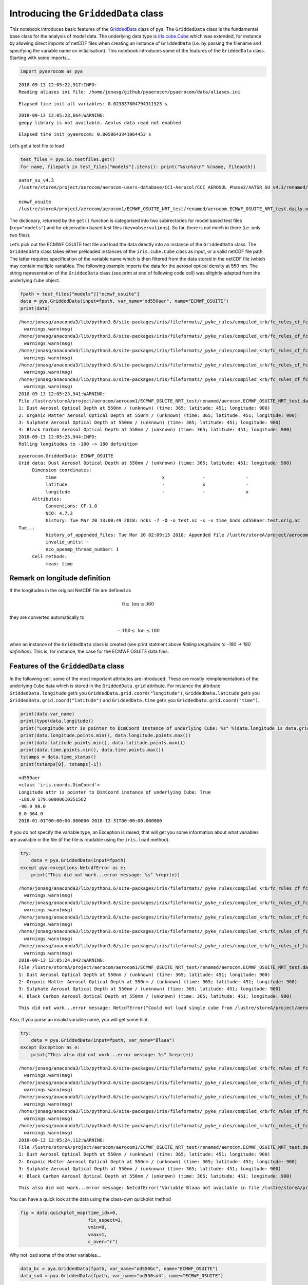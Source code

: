 
Introducing the ``GriddedData`` class
~~~~~~~~~~~~~~~~~~~~~~~~~~~~~~~~~~~~~

This notebook introduces basic features of the
`GriddedData <http://aerocom.met.no/pya/api.html#pya.griddeddata.GriddedData>`__
class of pya. The ``GriddedData`` class is the fundamental base class
for the analysis of model data. The underlying data type is
`iris.cube.Cube <http://scitools.org.uk/iris/docs/latest/iris/iris/cube.html#iris.cube.Cube>`__
which was extended, for instance by allowing direct imports of netCDF
files when creating an instance of ``GriddedData`` (i.e. by passing the
filename and specifying the variable name on initialisation). This
notebook introduces some of the features of the ``GriddedData`` class.
Starting with some imports…

.. code:: ipython3

    import pyaerocom as pya


.. parsed-literal::

    2018-09-13 12:05:22,917:INFO:
    Reading aliases ini file: /home/jonasg/github/pyaerocom/pyaerocom/data/aliases.ini


.. parsed-literal::

    Elapsed time init all variables: 0.023837804794311523 s


.. parsed-literal::

    2018-09-13 12:05:23,664:WARNING:
    geopy library is not available. Aeolus data read not enabled


.. parsed-literal::

    Elapsed time init pyaerocom: 0.8058643341064453 s


Let’s get a test file to load

.. code:: ipython3

    test_files = pya.io.testfiles.get()
    for name, filepath in test_files["models"].items(): print("%s\n%s\n" %(name, filepath))


.. parsed-literal::

    aatsr_su_v4.3
    /lustre/storeA/project/aerocom/aerocom-users-database/CCI-Aerosol/CCI_AEROSOL_Phase2/AATSR_SU_v4.3/renamed/aerocom.AATSR_SU_v4.3.daily.od550aer.2008.nc
    
    ecmwf_osuite
    /lustre/storeA/project/aerocom/aerocom1/ECMWF_OSUITE_NRT_test/renamed/aerocom.ECMWF_OSUITE_NRT_test.daily.od550aer.2018.nc
    


The dictionary, returned by the ``get()`` function is categorised into
two subirectories for model based test files (``key="models"``) and for
observation based test files (``key=observations``). So far, there is
not much in there (i.e. only two files).

Let’s pick out the ECMWF OSUITE test file and load the data directly
into an instance of the ``GriddedData`` class. The ``GriddedData`` class
takes either preloaded instances of the ``iris.cube.Cube`` class as
input, or a valid netCDF file path. The latter requires specification of
the variable name which is then filtered from the data stored in the
netCDF file (which may contain multiple variables. The following example
imports the data for the aerosol optical density at 550 nm. The string
representation of the ``GriddedData`` class (see print at end of
following code cell) was slitghtly adapted from the underlying ``Cube``
object.

.. code:: ipython3

    fpath = test_files["models"]["ecmwf_osuite"]
    data = pya.GriddedData(input=fpath, var_name="od550aer", name="ECMWF_OSUITE")
    print(data)


.. parsed-literal::

    /home/jonasg/anaconda3/lib/python3.6/site-packages/iris/fileformats/_pyke_rules/compiled_krb/fc_rules_cf_fc.py:1808: UserWarning: Ignoring netCDF variable 'od550aer' invalid units '~'
      warnings.warn(msg)
    /home/jonasg/anaconda3/lib/python3.6/site-packages/iris/fileformats/_pyke_rules/compiled_krb/fc_rules_cf_fc.py:1808: UserWarning: Ignoring netCDF variable 'od550dust' invalid units '~'
      warnings.warn(msg)
    /home/jonasg/anaconda3/lib/python3.6/site-packages/iris/fileformats/_pyke_rules/compiled_krb/fc_rules_cf_fc.py:1808: UserWarning: Ignoring netCDF variable 'od550oa' invalid units '~'
      warnings.warn(msg)
    /home/jonasg/anaconda3/lib/python3.6/site-packages/iris/fileformats/_pyke_rules/compiled_krb/fc_rules_cf_fc.py:1808: UserWarning: Ignoring netCDF variable 'od550so4' invalid units '~'
      warnings.warn(msg)
    /home/jonasg/anaconda3/lib/python3.6/site-packages/iris/fileformats/_pyke_rules/compiled_krb/fc_rules_cf_fc.py:1808: UserWarning: Ignoring netCDF variable 'od550bc' invalid units '~'
      warnings.warn(msg)
    2018-09-13 12:05:23,941:WARNING:
    File /lustre/storeA/project/aerocom/aerocom1/ECMWF_OSUITE_NRT_test/renamed/aerocom.ECMWF_OSUITE_NRT_test.daily.od550aer.2018.nc contains more than one data field: 0: Dust Aerosol Optical Depth at 550nm / (unknown) (time: 365; latitude: 451; longitude: 900)
    1: Dust Aerosol Optical Depth at 550nm / (unknown) (time: 365; latitude: 451; longitude: 900)
    2: Organic Matter Aerosol Optical Depth at 550nm / (unknown) (time: 365; latitude: 451; longitude: 900)
    3: Sulphate Aerosol Optical Depth at 550nm / (unknown) (time: 365; latitude: 451; longitude: 900)
    4: Black Carbon Aerosol Optical Depth at 550nm / (unknown) (time: 365; latitude: 451; longitude: 900)
    2018-09-13 12:05:23,944:INFO:
    Rolling longitudes to -180 -> 180 definition


.. parsed-literal::

    pyaerocom.GriddedData: ECMWF_OSUITE
    Grid data: Dust Aerosol Optical Depth at 550nm / (unknown) (time: 365; latitude: 451; longitude: 900)
         Dimension coordinates:
              time                                       x              -               -
              latitude                                   -              x               -
              longitude                                  -              -               x
         Attributes:
              Conventions: CF-1.0
              NCO: 4.7.2
              history: Tue Mar 20 13:08:49 2018: ncks -7 -O -o test.nc -x -v time_bnds od550aer.test.orig.nc
    Tue...
              history_of_appended_files: Tue Mar 20 02:09:15 2018: Appended file /lustre/storeA/project/aerocom/aerocom1/ECMWF_OSUITE_NRT/renamed//aerocom.ECMWF_OSUITE_NRT.daily.od550bc.2018.nc...
              invalid_units: ~
              nco_openmp_thread_number: 1
         Cell methods:
              mean: time


Remark on longitude definition
^^^^^^^^^^^^^^^^^^^^^^^^^^^^^^

.. raw:: html

   <div class="alert alert-block alert-info">

If the longitudes in the original NetCDF file are defined as

.. math:: 0 \leq\,\text{lon}\,\leq360

they are converted automatically to

.. math:: -180\leq\,\text{lon}\,\leq180

when an instance of the ``GriddedData`` class is created (see print
statment above *Rolling longitudes to -180 -> 180 definition*). This is,
for instance, the case for the ECMWF OSUITE data files.

.. raw:: html

   </div>

Features of the ``GriddedData`` class
^^^^^^^^^^^^^^^^^^^^^^^^^^^^^^^^^^^^^

In the following cell, some of the most important attributes are
introduced. These are mostly reimplementations of the underlying
``Cube`` data which is stored in the ``GriddedData.grid`` attribute. For
instance the attribute ``GriddedData.longitude`` get’s you
``GriddedData.grid.coord("longitude")``, ``GriddedData.latitude`` get’s
you ``GriddedData.grid.coord("latitude")`` and ``GriddedData.time``
get’s you ``GriddedData.grid.coord("time")``.

.. code:: ipython3

    print(data.var_name)
    print(type(data.longitude))
    print("Longitude attr is pointer to DimCoord instance of underlying Cube: %s" %(data.longitude is data.grid.coord("longitude")))
    print(data.longitude.points.min(), data.longitude.points.max())
    print(data.latitude.points.min(), data.latitude.points.max())
    print(data.time.points.min(), data.time.points.max())
    tstamps = data.time_stamps()
    print(tstamps[0], tstamps[-1])


.. parsed-literal::

    od550aer
    <class 'iris.coords.DimCoord'>
    Longitude attr is pointer to DimCoord instance of underlying Cube: True
    -180.0 179.60000610351562
    -90.0 90.0
    0.0 364.0
    2018-01-01T00:00:00.000000 2018-12-31T00:00:00.000000


If you do not specify the variable type, an Exception is raised, that
will get you some information about what variables are available in the
file (if the file is readable using the ``iris.load`` method).

.. code:: ipython3

    try:
        data = pya.GriddedData(input=fpath)
    except pya.exceptions.NetcdfError as e:
        print("This did not work...error message: %s" %repr(e))


.. parsed-literal::

    /home/jonasg/anaconda3/lib/python3.6/site-packages/iris/fileformats/_pyke_rules/compiled_krb/fc_rules_cf_fc.py:1808: UserWarning: Ignoring netCDF variable 'od550aer' invalid units '~'
      warnings.warn(msg)
    /home/jonasg/anaconda3/lib/python3.6/site-packages/iris/fileformats/_pyke_rules/compiled_krb/fc_rules_cf_fc.py:1808: UserWarning: Ignoring netCDF variable 'od550dust' invalid units '~'
      warnings.warn(msg)
    /home/jonasg/anaconda3/lib/python3.6/site-packages/iris/fileformats/_pyke_rules/compiled_krb/fc_rules_cf_fc.py:1808: UserWarning: Ignoring netCDF variable 'od550oa' invalid units '~'
      warnings.warn(msg)
    /home/jonasg/anaconda3/lib/python3.6/site-packages/iris/fileformats/_pyke_rules/compiled_krb/fc_rules_cf_fc.py:1808: UserWarning: Ignoring netCDF variable 'od550so4' invalid units '~'
      warnings.warn(msg)
    /home/jonasg/anaconda3/lib/python3.6/site-packages/iris/fileformats/_pyke_rules/compiled_krb/fc_rules_cf_fc.py:1808: UserWarning: Ignoring netCDF variable 'od550bc' invalid units '~'
      warnings.warn(msg)
    2018-09-13 12:05:24,042:WARNING:
    File /lustre/storeA/project/aerocom/aerocom1/ECMWF_OSUITE_NRT_test/renamed/aerocom.ECMWF_OSUITE_NRT_test.daily.od550aer.2018.nc contains more than one data field: 0: Dust Aerosol Optical Depth at 550nm / (unknown) (time: 365; latitude: 451; longitude: 900)
    1: Dust Aerosol Optical Depth at 550nm / (unknown) (time: 365; latitude: 451; longitude: 900)
    2: Organic Matter Aerosol Optical Depth at 550nm / (unknown) (time: 365; latitude: 451; longitude: 900)
    3: Sulphate Aerosol Optical Depth at 550nm / (unknown) (time: 365; latitude: 451; longitude: 900)
    4: Black Carbon Aerosol Optical Depth at 550nm / (unknown) (time: 365; latitude: 451; longitude: 900)


.. parsed-literal::

    This did not work...error message: NetcdfError("Could not load single cube from /lustre/storeA/project/aerocom/aerocom1/ECMWF_OSUITE_NRT_test/renamed/aerocom.ECMWF_OSUITE_NRT_test.daily.od550aer.2018.nc. Please specify var_name. Input file contains the following variables: ['od550aer', 'od550dust', 'od550oa', 'od550so4', 'od550bc']",)


Also, if you parse an invalid variable name, you will get some hint.

.. code:: ipython3

    try:
        data = pya.GriddedData(input=fpath, var_name="Blaaa")
    except Exception as e:
        print("This also did not work...error message: %s" %repr(e))


.. parsed-literal::

    /home/jonasg/anaconda3/lib/python3.6/site-packages/iris/fileformats/_pyke_rules/compiled_krb/fc_rules_cf_fc.py:1808: UserWarning: Ignoring netCDF variable 'od550aer' invalid units '~'
      warnings.warn(msg)
    /home/jonasg/anaconda3/lib/python3.6/site-packages/iris/fileformats/_pyke_rules/compiled_krb/fc_rules_cf_fc.py:1808: UserWarning: Ignoring netCDF variable 'od550dust' invalid units '~'
      warnings.warn(msg)
    /home/jonasg/anaconda3/lib/python3.6/site-packages/iris/fileformats/_pyke_rules/compiled_krb/fc_rules_cf_fc.py:1808: UserWarning: Ignoring netCDF variable 'od550oa' invalid units '~'
      warnings.warn(msg)
    /home/jonasg/anaconda3/lib/python3.6/site-packages/iris/fileformats/_pyke_rules/compiled_krb/fc_rules_cf_fc.py:1808: UserWarning: Ignoring netCDF variable 'od550so4' invalid units '~'
      warnings.warn(msg)
    /home/jonasg/anaconda3/lib/python3.6/site-packages/iris/fileformats/_pyke_rules/compiled_krb/fc_rules_cf_fc.py:1808: UserWarning: Ignoring netCDF variable 'od550bc' invalid units '~'
      warnings.warn(msg)
    2018-09-13 12:05:24,112:WARNING:
    File /lustre/storeA/project/aerocom/aerocom1/ECMWF_OSUITE_NRT_test/renamed/aerocom.ECMWF_OSUITE_NRT_test.daily.od550aer.2018.nc contains more than one data field: 0: Dust Aerosol Optical Depth at 550nm / (unknown) (time: 365; latitude: 451; longitude: 900)
    1: Dust Aerosol Optical Depth at 550nm / (unknown) (time: 365; latitude: 451; longitude: 900)
    2: Organic Matter Aerosol Optical Depth at 550nm / (unknown) (time: 365; latitude: 451; longitude: 900)
    3: Sulphate Aerosol Optical Depth at 550nm / (unknown) (time: 365; latitude: 451; longitude: 900)
    4: Black Carbon Aerosol Optical Depth at 550nm / (unknown) (time: 365; latitude: 451; longitude: 900)


.. parsed-literal::

    This also did not work...error message: NetcdfError('Variable Blaaa not available in file /lustre/storeA/project/aerocom/aerocom1/ECMWF_OSUITE_NRT_test/renamed/aerocom.ECMWF_OSUITE_NRT_test.daily.od550aer.2018.nc',)


You can have a quick look at the data using the class-own quickplot
method

.. code:: ipython3

    fig = data.quickplot_map(time_idx=0,
                             fix_aspect=2, 
                             vmin=0, 
                             vmax=1, 
                             c_over="r")



.. image:: tut04_intro_class_GriddedData/tut04_intro_class_GriddedData_14_0.png


Why not load some of the other variables…

.. code:: ipython3

    data_bc = pya.GriddedData(fpath, var_name="od550bc", name="ECMWF_OSUITE")
    data_so4 = pya.GriddedData(fpath, var_name="od550so4", name="ECMWF_OSUITE")


.. parsed-literal::

    /home/jonasg/anaconda3/lib/python3.6/site-packages/iris/fileformats/_pyke_rules/compiled_krb/fc_rules_cf_fc.py:1808: UserWarning: Ignoring netCDF variable 'od550aer' invalid units '~'
      warnings.warn(msg)
    /home/jonasg/anaconda3/lib/python3.6/site-packages/iris/fileformats/_pyke_rules/compiled_krb/fc_rules_cf_fc.py:1808: UserWarning: Ignoring netCDF variable 'od550dust' invalid units '~'
      warnings.warn(msg)
    /home/jonasg/anaconda3/lib/python3.6/site-packages/iris/fileformats/_pyke_rules/compiled_krb/fc_rules_cf_fc.py:1808: UserWarning: Ignoring netCDF variable 'od550oa' invalid units '~'
      warnings.warn(msg)
    /home/jonasg/anaconda3/lib/python3.6/site-packages/iris/fileformats/_pyke_rules/compiled_krb/fc_rules_cf_fc.py:1808: UserWarning: Ignoring netCDF variable 'od550so4' invalid units '~'
      warnings.warn(msg)
    /home/jonasg/anaconda3/lib/python3.6/site-packages/iris/fileformats/_pyke_rules/compiled_krb/fc_rules_cf_fc.py:1808: UserWarning: Ignoring netCDF variable 'od550bc' invalid units '~'
      warnings.warn(msg)
    2018-09-13 12:05:26,416:WARNING:
    File /lustre/storeA/project/aerocom/aerocom1/ECMWF_OSUITE_NRT_test/renamed/aerocom.ECMWF_OSUITE_NRT_test.daily.od550aer.2018.nc contains more than one data field: 0: Dust Aerosol Optical Depth at 550nm / (unknown) (time: 365; latitude: 451; longitude: 900)
    1: Dust Aerosol Optical Depth at 550nm / (unknown) (time: 365; latitude: 451; longitude: 900)
    2: Organic Matter Aerosol Optical Depth at 550nm / (unknown) (time: 365; latitude: 451; longitude: 900)
    3: Sulphate Aerosol Optical Depth at 550nm / (unknown) (time: 365; latitude: 451; longitude: 900)
    4: Black Carbon Aerosol Optical Depth at 550nm / (unknown) (time: 365; latitude: 451; longitude: 900)
    2018-09-13 12:05:26,419:INFO:
    Rolling longitudes to -180 -> 180 definition
    /home/jonasg/anaconda3/lib/python3.6/site-packages/iris/fileformats/_pyke_rules/compiled_krb/fc_rules_cf_fc.py:1808: UserWarning: Ignoring netCDF variable 'od550aer' invalid units '~'
      warnings.warn(msg)
    /home/jonasg/anaconda3/lib/python3.6/site-packages/iris/fileformats/_pyke_rules/compiled_krb/fc_rules_cf_fc.py:1808: UserWarning: Ignoring netCDF variable 'od550dust' invalid units '~'
      warnings.warn(msg)
    /home/jonasg/anaconda3/lib/python3.6/site-packages/iris/fileformats/_pyke_rules/compiled_krb/fc_rules_cf_fc.py:1808: UserWarning: Ignoring netCDF variable 'od550oa' invalid units '~'
      warnings.warn(msg)
    /home/jonasg/anaconda3/lib/python3.6/site-packages/iris/fileformats/_pyke_rules/compiled_krb/fc_rules_cf_fc.py:1808: UserWarning: Ignoring netCDF variable 'od550so4' invalid units '~'
      warnings.warn(msg)
    /home/jonasg/anaconda3/lib/python3.6/site-packages/iris/fileformats/_pyke_rules/compiled_krb/fc_rules_cf_fc.py:1808: UserWarning: Ignoring netCDF variable 'od550bc' invalid units '~'
      warnings.warn(msg)
    2018-09-13 12:05:26,503:WARNING:
    File /lustre/storeA/project/aerocom/aerocom1/ECMWF_OSUITE_NRT_test/renamed/aerocom.ECMWF_OSUITE_NRT_test.daily.od550aer.2018.nc contains more than one data field: 0: Dust Aerosol Optical Depth at 550nm / (unknown) (time: 365; latitude: 451; longitude: 900)
    1: Dust Aerosol Optical Depth at 550nm / (unknown) (time: 365; latitude: 451; longitude: 900)
    2: Organic Matter Aerosol Optical Depth at 550nm / (unknown) (time: 365; latitude: 451; longitude: 900)
    3: Sulphate Aerosol Optical Depth at 550nm / (unknown) (time: 365; latitude: 451; longitude: 900)
    4: Black Carbon Aerosol Optical Depth at 550nm / (unknown) (time: 365; latitude: 451; longitude: 900)
    2018-09-13 12:05:26,505:INFO:
    Rolling longitudes to -180 -> 180 definition


… and plot them as well

.. code:: ipython3

    fig1 = data_bc.quickplot_map()
    fig2 = data_so4.crop(lon_range=(-30, 30), 
                         lat_range=(10, 60)).quickplot_map(fix_aspect=1.5, 
                                                           xlim=(-100, 100), 
                                                           ylim=(-70, 70))



.. image:: tut04_intro_class_GriddedData/tut04_intro_class_GriddedData_18_0.png



.. image:: tut04_intro_class_GriddedData/tut04_intro_class_GriddedData_18_1.png


… more to come
^^^^^^^^^^^^^^

This tutorial is not yet completed as the ``GriddedData`` class is
currently under development.
